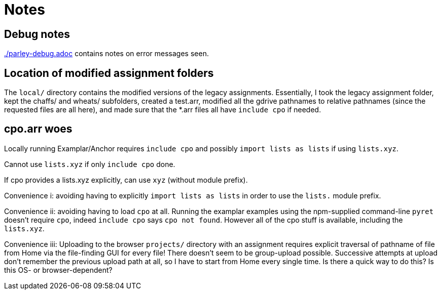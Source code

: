 = Notes

== Debug notes

link:./parley-debug.adoc[] contains notes on error messages
seen.

== Location of modified assignment folders

The `local/` directory contains the modified versions of the
legacy assignments. Essentially, I took the legacy assignment
folder, kept the chaffs/ and wheats/ subfolders, created a
test.arr, modified all the gdrive pathnames to relative pathnames
(since the requested files are all here), and made sure that the
*.arr files all have `include cpo` if needed.

== cpo.arr woes

Locally running Examplar/Anchor requires `include cpo` and
possibly `import lists as lists` if using `lists.xyz`.

Cannot use `lists.xyz` if only `include cpo` done.

If cpo provides a lists.xyz explicitly, can use `xyz` (without
module prefix).

Convenience i: avoiding having to explicitly `import lists as
lists` in order to use the `lists.` module prefix.

Convenience ii: avoiding having to load `cpo` at all. Running the
examplar examples using the npm-supplied command-line `pyret`
doesn't require `cpo`, indeed `include cpo` says `cpo not found`.
However all of the cpo stuff is available, including the
`lists.xyz`.

Convenience iii: Uploading to the browser `projects/` directory with
an assignment requires explicit traversal of pathname of file
from Home via the file-finding GUI for every file! There doesn't
seem to be group-upload possible. Successive attempts at upload
don't remember the previous upload path at all, so I have to
start from Home every single time. Is there a quick way to do
this? Is this OS- or browser-dependent?
